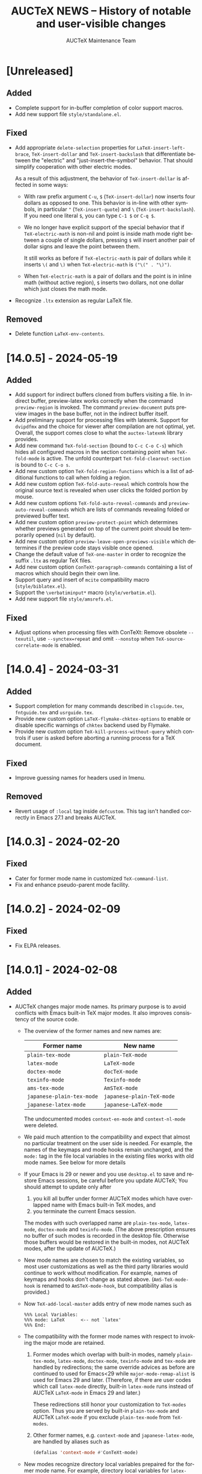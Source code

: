 #+TITLE: AUCTeX NEWS -- History of notable and user-visible changes
#+AUTHOR: AUCTeX Maintenance Team
#+LANGUAGE: en
#+OPTIONS: num:nil toc:nil
# Copyright (C) 2024 Free Software Foundation, Inc.
# License: GNU General Public License 3
# The format is based on [[https://keepachangelog.com/en/1.1.0/][Keep a Changelog]]

* [Unreleased]

** Added

- Complete support for in-buffer completion of color support macros.
- Add new support file =style/standalone.el=.

** Fixed

- Add appropriate ~delete-selection~ properties for
  ~LaTeX-insert-left-brace~, ~TeX-insert-dollar~ and
  ~TeX-insert-backslash~ that differentiate between the "electric" and
  "just-insert-the-symbol" behavior.  That should simplify cooperation
  with other electric modes.

  As a result of this adjustment, the behavior of ~TeX-insert-dollar~
  is affected in some ways:
  - With raw prefix argument =C-u=, =$= (~TeX-insert-dollar~) now
    inserts four dollars as opposed to one.  This behavior is in-line
    with other symbols, in particular ="= (~TeX-insert-quote~) and =\=
    (~TeX-insert-backslash~).  If you need one literal =$=, you can type
    =C-1 $= or =C-q $=.
  - We no longer have explicit support of the special behavior that if
    ~TeX-electric-math~ is non-nil and point is inside math mode right
    between a couple of single dollars, pressing =$= will insert another
    pair of dollar signs and leave the point between them.

    It still works as before if ~TeX-electric-math~ is pair of dollars
    while it inserts =\(= and =\)= when ~TeX-electric-math~ is
    =("\(" . "\)")=.
  - When ~TeX-electric-math~ is a pair of dollars and the point is in
    inline math (without active region), =$= inserts two dollars, not
    one dollar which just closes the math mode.
- Recognize =.ltx= extension as regular LaTeX file.

** Removed

- Delete function ~LaTeX-env-contents~.

* [14.0.5] - 2024-05-19

** Added

- Add support for indirect buffers cloned from buffers visiting a file.
  In indirect buffer, preview-latex works correctly when the command
  ~preview-region~ is invoked.  The command ~preview-document~ puts
  preview images in the base buffer, not in the indirect buffer itself.
- Add preliminary support for processing files with latexmk.  Support
  for =dvipdfmx= and the choice for viewer after compilation are not
  optimal, yet.  Overall, the support comes close to what the
  =auctex-latexmk= library provides.
- Add new command ~TeX-fold-section~ (bound to =C-c C-o C-s=) which
  hides all configured macros in the section containing point when
  ~TeX-fold-mode~ is active.  The unfold counterpart
  ~TeX-fold-clearout-section~ is bound to =C-c C-o s=.
- Add new custom option ~TeX-fold-region-functions~ which is a list of
  additional functions to call when folding a region.
- Add new custom option ~TeX-fold-auto-reveal~ which controls how the
  original source text is revealed when user clicks the folded portion
  by mouse.
- Add new custom options ~TeX-fold-auto-reveal-commands~ and
  ~preview-auto-reveal-commands~ which are lists of commands revealing
  folded or previewed buffer text.
- Add new custom option ~preview-protect-point~ which determines whether
  previews generated on top of the current point should be temporarily
  opened (~nil~ by default).
- Add new custom option ~preview-leave-open-previews-visible~ which
  determines if the preview code stays visible once opened.
- Change the default value of ~TeX-one-master~ in order to recognize the
  suffix =.ltx= as regular TeX files.
- Add new custom option ~ConTeXt-paragraph-commands~ containing a list
  of macros which should begin their own line.
- Support query and insert of ~mcite~ compatibility macro
  (=style/biblatex.el=).
- Support the =\verbatiminput*= macro (=style/verbatim.el=).
- Add new support file =style/amsrefs.el=.

** Fixed

- Adjust options when processing files with ConTeXt: Remove obsolete
  =--texutil=, use =--synctex=repeat= and omit =--nonstop= when
  ~TeX-source-correlate-mode~ is enabled.

* [14.0.4] - 2024-03-31

** Added

- Support completion for many commands described in =clsguide.tex=,
  =fntguide.tex= and =usrguide.tex=.
- Provide new custom option ~LaTeX-flymake-chktex-options~ to enable or
  disable specific warnings of =chktex= backend used by Flymake.
- Provide new custom option ~TeX-kill-process-without-query~ which
  controls if user is asked before aborting a running process for a TeX
  document.

** Fixed

- Improve guessing names for headers used in Imenu.

** Removed

- Revert usage of ~:local~ tag inside ~defcustom~.  This tag isn't
  handled correctly in Emacs 27.1 and breaks AUCTeX.

* [14.0.3] - 2024-02-20

** Fixed

- Cater for former mode name in customized ~TeX-command-list~.
- Fix and enhance pseudo-parent mode facility.

* [14.0.2] - 2024-02-09

** Fixed

- Fix ELPA releases.

* [14.0.1] - 2024-02-08

** Added

- AUCTeX changes major mode names.  Its primary purpose is to avoid
  conflicts with Emacs built-in TeX major modes.  It also improves
  consistency of the source code.
  - The overview of the former names and new names are:
    | Former name               | New name                  |
    |---------------------------+---------------------------|
    | ~plain-tex-mode~          | ~plain-TeX-mode~          |
    | ~latex-mode~              | ~LaTeX-mode~              |
    | ~doctex-mode~             | ~docTeX-mode~             |
    | ~texinfo-mode~            | ~Texinfo-mode~            |
    | ~ams-tex-mode~            | ~AmSTeX-mode~             |
    | ~japanese-plain-tex-mode~ | ~japanese-plain-TeX-mode~ |
    | ~japanese-latex-mode~     | ~japanese-LaTeX-mode~     |

    The undocumented modes ~context-en-mode~ and ~context-nl-mode~ were
    deleted.
  - We paid much attention to the compatibility and expect that almost
    no particular treatment on the user side is needed.  For example,
    the names of the keymaps and mode hooks remain unchanged, and the
    =mode:= tag in the file local variables in the existing files works
    with old mode names.  See below for more details
  - If your Emacs is 29 or newer and you use =desktop.el= to save and
    restore Emacs sessions, be careful before you update AUCTeX; You
    should attempt to update only after
    1. you kill all buffer under former AUCTeX modes which have
       overlapped name with Emacs built-in TeX modes, and
    2. you terminate the current Emacs session.
    The modes with such overlapped name are ~plain-tex-mode~,
    ~latex-mode~, ~doctex-mode~ and ~texinfo-mode~.  (The above
    prescription ensures no buffer of such modes is recorded in the
    desktop file.  Otherwise those buffers would be restored in the
    built-in modes, not AUCTeX modes, after the update of AUCTeX.)
  - New mode names are chosen to match the existing variables, so most
    user customizations as well as the third party libraries would
    continue to work without modification.  For example, names of
    keymaps and hooks don't change as stated above.
    (~AmS-TeX-mode-hook~ is renamed to ~AmSTeX-mode-hook~, but
    compatibility alias is provided.)
  - Now ~TeX-add-local-master~ adds entry of new mode names such as
    #+begin_example
      %%% Local Variables:
      %%% mode: LaTeX      <-- not `latex'
      %%% End:
    #+end_example
  - The compatibility with the former mode names with respect to
    invoking the major mode are retained.
    1. Former modes which overlap with built-in modes, namely
       ~plain-tex-mode~, ~latex-mode~, ~doctex-mode~, ~texinfo-mode~ and
       ~tex-mode~ are handled by redirections; the same override advices
       as before are continued to used for Emacs<29 while
       ~major-mode-remap-alist~ is used for Emacs 29 and later.
       (Therefore, if there are user codes which call ~latex-mode~
       directly, built-in ~latex-mode~ runs instead of AUCTeX
       ~LaTeX-mode~ in Emacs 29 and later.)

       These redirections still honor your customization to ~TeX-modes~
       option.  Thus you are served by built-in ~plain-tex-mode~ and
       AUCTeX ~LaTeX-mode~ if you exclude ~plain-tex-mode~ from
       ~TeX-modes~.
    2. Other former names, e.g. ~context-mode~ and
       ~japanese-latex-mode~, are handled by aliases such as
       #+begin_src emacs-lisp
         (defalias 'context-mode #'ConTeXt-mode)
       #+end_src
  - New modes recognize directory local variables prepaired for the
    former mode name.  For example, directory local variables for
    ~latex-mode~ are valid in ~LaTeX-mode~ as well.  So you don't have
    to rewrite every former mode name to the new one in
    =.dir-locals.el=.
  - Your abbrevs are preserved.  For example, ~latex-mode-abbrev-table~,
    if exists, is automatically included as a parent of
    ~LaTeX-mode-abbrev-table~.
  - Now all major modes are defined by ~define-derived-mode~, so
    standard inheritance of keymaps, syntax tables etc. takes place.
    The inheritance relations are:
    #+begin_example
      text-mode      --+-- TeX-mode
                       +-- Texinfo-mode

      TeX-mode       --+-- plain-TeX-mode
                       +-- LaTeX-mode
                       +-- ConTeXt-mode

      plain-TeX-mode --+-- AmSTeX-mode
                       +-- japanese-plain-TeX-mode

      LaTeX-mode     --+-- docTeX-mode
                       +-- japanese-LaTeX-mode
    #+end_example

    These inheritance relations are taken into account for directory
    local variables in the standard way.  For example, directory local
    variables for ~LaTeX-mode~ are applied to ~docTeX-mode~ now.

    Note that ~TeX-mode~ isn't meant for use for end users.  It is only
    meant for the base mode for other major modes.  Its role is to
    provide base keymap, hook and syntax table under the same name with
    the former AUCTeX and run the common initialization code.

    Now that all modes have ~text-mode~ as their ancestor, they inherit
    its keymap and syntax table.  In addition, dir local vars for
    ~text-mode~ are applied to all AUCTeX major mode.

    However, ~Texinfo-mode~ is exceptional in the following two aspects:
    1. It doesn't inherit ~text-mode-syntax-table~ because it simply
       uses built-in mode's ~texinfo-mode-syntax-table~, which is
       independent of ~text-mode-syntax-table~.  This situation is the
       same with the former AUCTeX Texinfo mode.
    2. ~Texinfo-mode-map~ has ~TeX-mode-map~ as its direct parent.  This
       is the same with the former AUCTeX Texinfo mode.  Now it inherits
       ~text-mode-map~ indirectly through ~TeX-mode-map~.

  - There are new keymaps, hooks and abbrev tables:
    ~Texinfo-mode-abbrev-table~, ~japanese-plain-TeX-mode-map~,
    ~japanese-LaTeX-mode-map~, ~japanese-plain-TeX-mode-hook~,
    ~japanese-LaTeX-mode-hook~, ~japanese-plain-TeX-mode-abbrev-table~,
    ~japanese-LaTeX-mode-abbrev-table~.

- AUCTeX now requires GNU Emacs 27.1 or higher.
